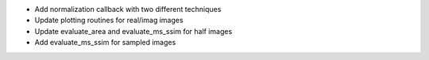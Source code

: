 - Add normalization callback with two different techniques
- Update plotting routines for real/imag images
- Update evaluate_area and evaluate_ms_ssim for half images
- Add evaluate_ms_ssim for sampled images
